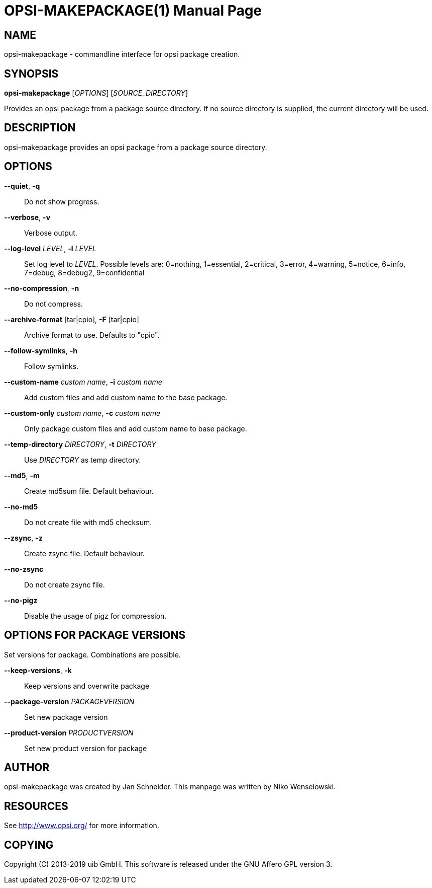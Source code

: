 OPSI-MAKEPACKAGE(1)
===================
:doctype: manpage


NAME
----
opsi-makepackage - commandline interface for opsi package creation.


SYNOPSIS
--------
*opsi-makepackage* ['OPTIONS'] ['SOURCE_DIRECTORY']

Provides an opsi package from a package source directory.
If no source directory is supplied, the current directory will be used.


DESCRIPTION
-----------
opsi-makepackage provides an opsi package from a package source directory.


OPTIONS
-------

*--quiet*, *-q*::
Do not show progress.

*--verbose*, *-v*::
Verbose output.

*--log-level* 'LEVEL', *-l* 'LEVEL'::
Set log level to 'LEVEL'.
Possible levels are: 0=nothing, 1=essential, 2=critical, 3=error, 4=warning, 5=notice, 6=info, 7=debug, 8=debug2, 9=confidential

*--no-compression*, *-n*::
Do not compress.

*--archive-format* [tar|cpio], *-F* [tar|cpio]::
Archive format to use. Defaults to "cpio".

*--follow-symlinks*, *-h*::
Follow symlinks.

*--custom-name* 'custom name', *-i* 'custom name'::
Add custom files and add custom name to the base package.

*--custom-only* 'custom name', *-c* 'custom name'::
Only package custom files and add custom name to base package.

*--temp-directory* 'DIRECTORY', *-t* 'DIRECTORY'::
Use 'DIRECTORY' as temp directory.

*--md5*, *-m*::
Create md5sum file. Default behaviour.

*--no-md5*::
Do not create file with md5 checksum.

*--zsync*, *-z*::
Create zsync file. Default behaviour.

*--no-zsync*::
Do not create zsync file.

*--no-pigz*::
Disable the usage of pigz for compression.


OPTIONS FOR PACKAGE VERSIONS
----------------------------

Set versions for package. Combinations are possible.

*--keep-versions*, *-k*::
Keep versions and overwrite package

*--package-version* 'PACKAGEVERSION'::
Set new package version

*--product-version* 'PRODUCTVERSION'::
Set new product version for package


AUTHOR
------
opsi-makepackage was created by Jan Schneider.
This manpage was written by Niko Wenselowski.


RESOURCES
---------
See <http://www.opsi.org/> for more information.


COPYING
-------
Copyright \(C) 2013-2019 uib GmbH.
This software is released under the GNU Affero GPL version 3.
